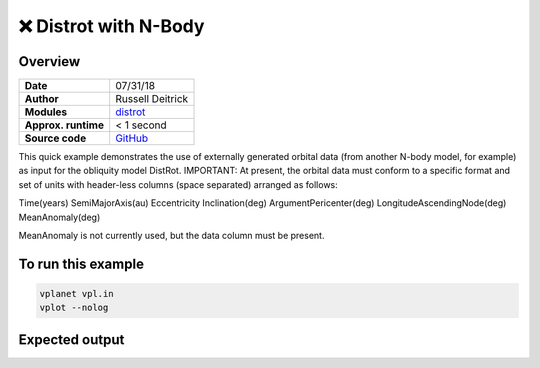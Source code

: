 ❌ Distrot with N-Body
=======================


Overview
--------

===================   ============
**Date**              07/31/18
**Author**            Russell Deitrick
**Modules**           `distrot <../src/distrot.html>`_
**Approx. runtime**   < 1 second
**Source code**       `GitHub <https://github.com/VirtualPlanetaryLaboratory/vplanet-private/tree/master/examples/distrot_nbody>`_
===================   ============


This quick example demonstrates the use of externally generated orbital data
(from another N-body model, for example) as input for the obliquity model
DistRot. IMPORTANT: At present, the orbital data must conform to a specific
format and set of units with header-less columns (space separated) arranged
as follows:

Time(years) SemiMajorAxis(au) Eccentricity Inclination(deg) ArgumentPericenter(deg) LongitudeAscendingNode(deg) MeanAnomaly(deg)

MeanAnomaly is not currently used, but the data column must be present.

.. todo::

    **@deitrr**: Please add a description and output images to the **distrot_nbody** example.
    Make the input files pretty by aligning the options and commenting each line.


To run this example
-------------------

.. code-block:: bash

    vplanet vpl.in
    vplot --nolog

Expected output
---------------
